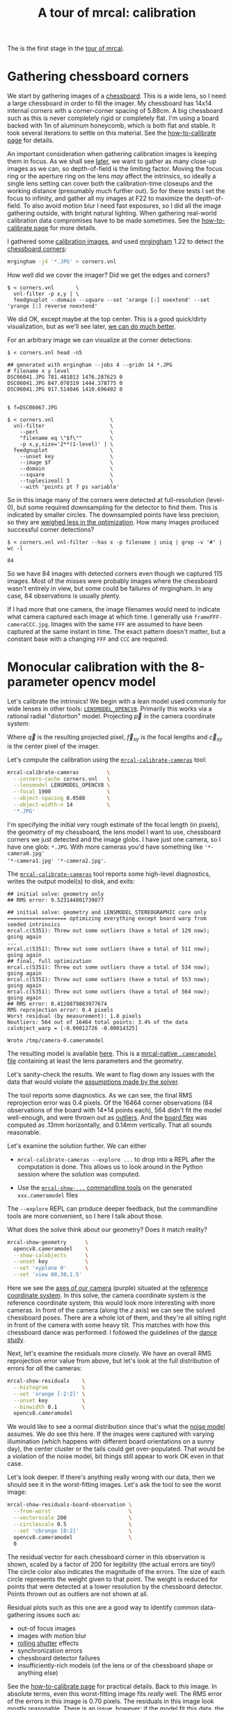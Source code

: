 #+title: A tour of mrcal: calibration
#+OPTIONS: toc:t

The is the first stage in the [[file:tour.org][tour of mrcal]].

* Gathering chessboard corners
:PROPERTIES:
:CUSTOM_ID: gathering-corners
:END:

We start by gathering images of a [[file:formulation.org::#calibration-object][chessboard]]. This is a wide lens, so I need a
large chessboard in order to fill the imager. My chessboard has 14x14 internal
corners with a corner-corner spacing of 5.88cm. A big chessboard such as this is
never completely rigid or completely flat. I'm using a board backed with 1in of
aluminum honeycomb, which is both flat and stable. It took several iterations to
settle on this material. See the [[file:how-to-calibrate.org][how-to-calibrate page]] for details.

An important consideration when gathering calibration images is keeping them in
focus. As we shall see [[file:tour-choreography.org][later]], we want to gather as many close-up images as we
can, so depth-of-field is the limiting factor. Moving the focus ring or the
aperture ring on the lens /may/ affect the intrinsics, so ideally a single lens
setting can cover both the calibration-time closeups and the working distance
(presumably much further out). So for these tests I set the focus to infinity,
and gather all my images at F22 to maximize the depth-of-field. To also avoid
motion blur I need fast exposures, so I did all the image gathering outside,
with bright natural lighting. When gathering real-world calibration data
compromises have to be made sometimes. See the [[file:how-to-calibrate.org][how-to-calibrate page]] for more
details.

I gathered some [[file:external/2022-11-05--dtla-overpass--samyang--alpha7/2-f22-infinity/images][calibration images]], and used [[https://github.com/dkogan/mrgingham/][mrgingham]] 1.22 to detect the
[[file:external/2022-11-05--dtla-overpass--samyang--alpha7/2-f22-infinity/corners.vnl][chessboard corners]]:

#+begin_src sh
mrgingham -j4 '*.JPG' > corners.vnl 
#+end_src

How well did we cover the imager? Did we get the edges and corners?

#+begin_example
$ < corners.vnl       \
  vnl-filter -p x,y | \
  feedgnuplot --domain --square --set 'xrange [:] noextend' --set 'yrange [:] reverse noextend'
#+end_example
#+begin_src sh :exports none :eval no-export
D=~/projects/mrcal/doc/external/2022-11-05--dtla-overpass--samyang--alpha7/2-f22-infinity/
< $D/corners.vnl \
  vnl-filter -p x,y | \
  feedgnuplot --domain --square  --set 'xrange [:] noextend' --set 'yrange [:] reverse noextend' \
    --terminal 'pngcairo size 1024,768 transparent noenhanced crop          font ",12"' \
    --hardcopy ~/projects/mrcal-doc-external/figures/calibration/mrgingham-coverage.png
#+end_src

[[file:external/figures/calibration/mrgingham-coverage.png]]

We did OK, except maybe at the top center. This is a good quick/dirty
visualization, but as we'll see later, [[file:tour-uncertainty.org][we can do much better]].

For an arbitrary image we can visualize at the corner detections:

#+begin_example
$ < corners.vnl head -n5

## generated with mrgingham --jobs 4 --gridn 14 *.JPG
# filename x y level
DSC06041.JPG 781.481013 1476.287623 0
DSC06041.JPG 847.070319 1444.378775 0
DSC06041.JPG 917.514046 1410.696402 0


$ f=DSC06067.JPG

$ < corners.vnl                  \
  vnl-filter                     \
    --perl                       \
    "filename eq \"$f\""         \
    -p x,y,size='2**(1-level)' | \
  feedgnuplot                    \
    --unset key                  \
    --image $f                   \
    --domain                     \
    --square                     \
    --tuplesizeall 3             \
    --with 'points pt 7 ps variable'
#+end_example
#+begin_src sh :exports none :eval no-export
D=~/projects/mrcal/doc/external/2022-11-05--dtla-overpass--samyang--alpha7/2-f22-infinity/
f=$D/images/DSC06067.JPG
< $D/corners.vnl      \
  vnl-filter                     \
    --perl                       \
    "filename eq \"${f:t}\""     \
    -p x,y,size='2**(1-level)' | \
  feedgnuplot                    \
    --unset key                  \
    --image $f                   \
    --domain                     \
    --square                     \
    --tuplesizeall 3             \
    --with 'points pt 7 ps variable' \
    --hardcopy ~/projects/mrcal-doc-external/figures/calibration/mrgingham-results.png \
    --terminal 'pngcairo size 1024,768 transparent noenhanced crop          font ",12"'
#+end_src

[[file:external/figures/calibration/mrgingham-results.png]]

So in this image many of the corners were detected at full-resolution (level-0),
but some required downsampling for the detector to find them. This is indicated
by smaller circles. The downsampled points have less precision, so they are
[[file:formulation.org::#noise-in-measurement-vector][weighed less in the optimization]]. How many images produced successful corner
detections?

#+begin_example
$ < corners.vnl vnl-filter --has x -p filename | uniq | grep -v '#' | wc -l

84
#+end_example

So we have 84 images with detected corners even though we captured 115 images.
Most of the misses were probably images where the chessboard wasn't entirely in
view, but some could be failures of mrgingham. In any case, 84 observations is
usually plenty.

If I had more that one camera, the image filenames would need to indicate what
camera captured each image at which time. I generally use
=frameFFF-cameraCCC.jpg=. Images with the same =FFF= are assumed to have been
captured at the same instant in time. The exact pattern doesn't matter, but a
constant base with a changing =FFF= and =CCC= are required.

* Monocular calibration with the 8-parameter opencv model
:PROPERTIES:
:CUSTOM_ID: opencv8-model-solving
:END:

Let's calibrate the intrinsics! We begin with a lean model used commonly for
wide lenses in other tools: [[file:lensmodels.org::#lensmodel-opencv][=LENSMODEL_OPENCV8=]]. Primarily this works via a
rational radial "distortion" model. Projecting $\vec p$ in the camera coordinate
system:

\begin{aligned}
\vec P &\equiv \frac{\vec p_{xy}}{p_z} \\
r &\equiv \left|\vec P\right|            \\
\vec P_\mathrm{radial} &\equiv \frac{ 1 + k_0 r^2 + k_1 r^4 + k_4 r^6}{ 1 + k_5 r^2 + k_6 r^4 + k_7 r^6} \vec P \\
\vec q &= \vec f_{xy} \left( \vec P_\mathrm{radial} + \cdots \right) + \vec c_{xy}
\end{aligned}

Where $\vec q$ is the resulting projected pixel, $\vec f_{xy}$
is the focal lengths and $\vec c_{xy}$ is the center pixel of the imager.

Let's compute the calibration using the [[file:mrcal-calibrate-cameras.html][=mrcal-calibrate-cameras=]] tool:

#+begin_src sh
mrcal-calibrate-cameras         \
  --corners-cache corners.vnl   \
  --lensmodel LENSMODEL_OPENCV8 \
  --focal 1900                  \
  --object-spacing 0.0588       \
  --object-width-n 14           \
  '*.JPG'
#+end_src

I'm specifying the initial very rough estimate of the focal length (in pixels),
the geometry of my chessboard, the lens model I want to use, chessboard corners
we just detected and the image globs. I have just one camera, so I have one
glob: =*.JPG=. With more cameras you'd have something like ='*-camera0.jpg'
'*-camera1.jpg' '*-camera2.jpg'=.

The [[file:mrcal-calibrate-cameras.html][=mrcal-calibrate-cameras=]] tool reports some high-level diagnostics, writes
the output model(s) to disk, and exits:

#+begin_example
## initial solve: geometry only
## RMS error: 9.523144801739077

## initial solve: geometry and LENSMODEL_STEREOGRAPHIC core only
=================== optimizing everything except board warp from seeded intrinsics
mrcal.c(5351): Threw out some outliers (have a total of 129 now); going again
...
mrcal.c(5351): Threw out some outliers (have a total of 511 now); going again
## final, full optimization
mrcal.c(5351): Threw out some outliers (have a total of 534 now); going again
mrcal.c(5351): Threw out some outliers (have a total of 553 now); going again
mrcal.c(5351): Threw out some outliers (have a total of 564 now); going again
## RMS error: 0.4120879883977674
RMS reprojection error: 0.4 pixels
Worst residual (by measurement): 1.8 pixels
Noutliers: 564 out of 16464 total points: 3.4% of the data
calobject_warp = [-0.00012726 -0.00014325]

Wrote /tmp/camera-0.cameramodel
#+end_example

The resulting model is available [[file:external/2022-11-05--dtla-overpass--samyang--alpha7/2-f22-infinity/opencv8.cameramodel][here]]. This is a [[file:cameramodels.org][mrcal-native =.cameramodel=
file]] containing at least the lens parameters and the geometry.

Let's sanity-check the results. We want to flag down any issues with the data
that would violate the [[file:formulation.org::#noise-model][assumptions made by the solver]].

The tool reports some diagnostics. As we can see, the final RMS reprojection
error was 0.4 pixels. Of the 16464 corner observations (84 observations of the
board with 14*14 points each), 564 didn't fit the model well-enough, and were
thrown out as [[file:formulation.org::#outlier-rejection][outliers]]. And the [[file:formulation.org::#board-deformation][board flex]] was computed as .13mm horizontally,
and 0.14mm vertically. That all sounds reasonable.

Let's examine the solution further. We can either

- =mrcal-calibrate-cameras --explore ...= to drop into a REPL after the
  computation is done. This allows us to look around in the Python session where
  the solution was computed.

- Use the [[file:commandline-tools.org][=mrcal-show-...= commandline tools]] on the generated =xxx.cameramodel=
  files

The =--explore= REPL can produce deeper feedback, but the commandline tools are
more convenient, so I here I talk about those.

What does the solve think about our geometry? Does it match reality?

#+begin_src sh
mrcal-show-geometry      \
  opencv8.cameramodel    \
  --show-calobjects      \
  --unset key            \
  --set 'xyplane 0'      \
  --set 'view 80,30,1.5'
#+end_src
#+begin_src sh :exports none :eval no-export
D=~/projects/mrcal/doc/external/2022-11-05--dtla-overpass--samyang--alpha7/2-f22-infinity/
mrcal-show-geometry $D/opencv8.cameramodel --unset key --set 'xyplane 0' --set 'view 80,30,1.5' --show-calobjects --terminal 'svg size 800,600 noenhanced solid dynamic font ",14"' --hardcopy ~/projects/mrcal-doc-external/figures/calibration/calibration-chessboards-geometry.svg
mrcal-show-geometry $D/opencv8.cameramodel --unset key --set 'xyplane 0' --set 'view 80,30,1.5' --show-calobjects --terminal 'pdf size 8in,6in noenhanced solid color   font ",12"' --hardcopy ~/projects/mrcal-doc-external/figures/calibration/calibration-chessboards-geometry.pdf
#+end_src

[[file:external/figures/calibration/calibration-chessboards-geometry.svg]]

Here we see the [[file:formulation.org::#world-geometry][axes of our camera]] (purple) situated at the [[file:formulation.org::#world-geometry][reference coordinate
system]]. In this solve, the camera coordinate system /is/ the reference
coordinate system; this would look more interesting with more cameras. In front
of the camera (along the $z$ axis) we can see the solved chessboard poses. There
are a whole lot of them, and they're all sitting right in front of the camera
with some heavy tilt. This matches with how this chessboard dance was performed:
I followed the guidelines of the [[file:tour-choreography.org][dance study]].

Next, let's examine the residuals more closely. We have an overall RMS
reprojection error value from above, but let's look at the full distribution of
errors for /all/ the cameras:

#+begin_src sh
mrcal-show-residuals    \
  --histogram           \
  --set 'xrange [-2:2]' \
  --unset key           \
  --binwidth 0.1        \
  opencv8.cameramodel
#+end_src
#+begin_src sh :exports none :eval no-export
D=~/projects/mrcal/doc/external/2022-11-05--dtla-overpass--samyang--alpha7/2-f22-infinity/
mrcal-show-residuals \
  --histogram  \
  --set 'xrange [-2:2]' \
  --unset key           \
  --binwidth 0.1 \
  --hardcopy "~/projects/mrcal-doc-external/figures/calibration/residuals-histogram-opencv8.svg" \
  --terminal 'svg size 800,600 noenhanced solid dynamic font ",14"' \
  $D/opencv8.cameramodel

mrcal-show-residuals \
  --histogram  \
  --set 'xrange [-2:2]' \
  --unset key           \
  --binwidth 0.1 \
  --hardcopy "~/projects/mrcal-doc-external/figures/calibration/residuals-histogram-opencv8.pdf" \
  --terminal 'pdf size 8in,6in noenhanced solid color   font ",12"' \
  $D/opencv8.cameramodel
#+end_src

[[file:external/figures/calibration/residuals-histogram-opencv8.svg]]

We would like to see a normal distribution since that's what the [[file:formulation.org::#noise-model][noise model]]
assumes. We do see this here. If the images were captured with varying
illumination (which happens with different board orientations on a sunny day),
the center cluster or the tails could get over-populated. That would be a
violation of the noise model, bit things still appear to work OK even in that
case.

Let's look deeper. If there's anything really wrong with our data, then we
should see it in the worst-fitting images. Let's ask the tool to see the worst
image:

#+begin_src sh
mrcal-show-residuals-board-observation \
  --from-worst                         \
  --vectorscale 200                    \
  --circlescale 0.5                    \
  --set 'cbrange [0:2]'                \
  opencv8.cameramodel                  \
  0
#+end_src
#+begin_src sh :exports none :eval no-export
D=~/projects/mrcal/doc/external/2022-11-05--dtla-overpass--samyang--alpha7/2-f22-infinity/
mrcal-show-residuals-board-observation \
  --from-worst \
  --vectorscale 200 \
  --circlescale 0.5 \
  --set 'cbrange [0:2]' \
  --hardcopy "~/projects/mrcal-doc-external/figures/calibration/worst-opencv8.png" \
  --terminal 'pngcairo size 1024,768 transparent noenhanced crop          font ",12"' \
  $D/opencv8.cameramodel \
  0
#+end_src

[[file:external/figures/calibration/worst-opencv8.png]]

The residual vector for each chessboard corner in this observation is shown,
scaled by a factor of 200 for legibility (the actual errors are tiny!) The
circle color also indicates the magnitude of the errors. The size of each circle
represents the weight given to that point. The weight is reduced for points that
were detected at a lower resolution by the chessboard detector. Points thrown
out as outliers are not shown at all.

Residual plots such as this one are a good way to identify common data-gathering
issues such as:

- out-of focus images
- images with motion blur
- [[https://en.wikipedia.org/wiki/Rolling_shutter][rolling shutter]] effects
- synchronization errors
- chessboard detector failures
- insufficiently-rich models (of the lens or of the chessboard shape or anything
  else)

See the [[file:how-to-calibrate.org][how-to-calibrate page]] for practical details. Back to /this/ image. In
absolute terms, even this worst-fitting image fits /really/ well. The RMS error
of the errors in this image is 0.70 pixels. The residuals in this image look
mostly reasonable. There is an issue, however: if the model fit this data, the
residuals would sample independent, random noise, and would be uncorrelated.
/Here/ there's a pattern: the errors are mostly radial in the chessboard (point
to/from the center). A unmodeled chessboard flex would cause this kind of
problem. This is a source of bias in his solution. Let's keep going, keeping
this in mind.

One issue with lean models such as =LENSMODEL_OPENCV8= (used here) is that the
radial distortion is never quite right, especially as we move further and
further away from the optical axis: this is the last point in the common-errors
list above. The result of these radial distortion errors is high residuals in
the corners and near the edges of the image. We can clearly see this here in the
10th-worst image (10th worst and not /the/ worst because the /really/
poor-fitting points are thrown out as outliers):

#+begin_src sh
mrcal-show-residuals-board-observation \
  --from-worst                         \
  --vectorscale 200                    \
  --circlescale 0.5                    \
  --set 'cbrange [0:2]'                \
  opencv8.cameramodel                  \
  10
#+end_src
#+begin_src sh :exports none :eval no-export
D=~/projects/mrcal/doc/external/2022-11-05--dtla-overpass--samyang--alpha7/2-f22-infinity/
mrcal-show-residuals-board-observation \
  --from-worst \
  --vectorscale 200 \
  --circlescale 0.5 \
  --set 'cbrange [0:2]' \
  --hardcopy "~/projects/mrcal-doc-external/figures/calibration/worst-incorner-opencv8.png" \
  --terminal 'pngcairo size 1024,768 transparent noenhanced crop          font ",12"' \
  $D/opencv8.cameramodel \
  10
#+end_src

[[file:external/figures/calibration/worst-incorner-opencv8.png]]

Clearly /this/ image is a problem: the points near the corners have poor
residuals, and the entire column of points at the edge was thrown out as
outliers. We note that this is observation 47, so that we can come back to it
later.

And we can see this same high-error-in-the-corners effect in the residual
magnitudes of all the observations:

#+begin_src sh
mrcal-show-residuals                   \
  --magnitudes                         \
  --set 'cbrange [0:1.5]'              \
  opencv8.cameramodel
#+end_src
#+begin_src sh :exports none :eval no-export
D=~/projects/mrcal/doc/external/2022-11-05--dtla-overpass--samyang--alpha7/2-f22-infinity/
mrcal-show-residuals \
  --magnitudes \
  --set 'cbrange [0:1.5]' \
  --set 'pointsize 0.5' \
  --hardcopy "~/projects/mrcal-doc-external/figures/calibration/residual-magnitudes-opencv8.png" \
  --terminal 'pngcairo size 1024,768 transparent noenhanced crop          font ",12"' \
  $D/opencv8.cameramodel
#+end_src

[[file:external/figures/calibration/residual-magnitudes-opencv8.png]]

In addition to the high errors at the edges, this plot also shows that the
solver sacrificed accuracy at the center of the image to get a better fit in the
much larger areas further out. Clearly this lens model cannot fit everywhere at
once. Let's look at the systematic errors in another way: let's look at all the
residuals over all the observations, color-coded by their direction, ignoring
the magnitudes:

#+begin_src sh
mrcal-show-residuals    \
  --directions          \
  --unset key           \
  opencv8.cameramodel
#+end_src
#+begin_src sh :exports none :eval no-export
D=~/projects/mrcal/doc/external/2022-11-05--dtla-overpass--samyang--alpha7/2-f22-infinity/
mrcal-show-residuals \
  --directions \
  --unset key           \
  --set 'pointsize 0.5' \
  --hardcopy "~/projects/mrcal-doc-external/figures/calibration/directions-opencv8.svg" \
  --terminal 'svg size 800,600 noenhanced solid dynamic font ",14"' \
  $D/opencv8.cameramodel
mrcal-show-residuals \
  --directions \
  --unset key           \
  --set 'pointsize 0.5' \
  --hardcopy "~/projects/mrcal-doc-external/figures/calibration/directions-opencv8.png" \
  --terminal 'pngcairo size 1024,768 transparent noenhanced crop          font ",12"' \
  $D/opencv8.cameramodel
mrcal-show-residuals \
  --directions \
  --unset key           \
  --set 'pointsize 0.5' \
  --hardcopy "~/projects/mrcal-doc-external/figures/calibration/directions-opencv8.pdf" \
  --terminal 'pdf size 8in,6in noenhanced solid color   font ",12"' \
  $D/opencv8.cameramodel
#+end_src

[[file:external/figures/calibration/directions-opencv8.png]]

As before, if the model fit the observations, the errors would represent random
noise, and no color pattern would be discernible in these dots. Here we can
clearly see the colors clustered together. This is not random noise, and is a
/very/ clear indication that this lens model is not able to fit this data.

It would be good to have a quantitative measure of these systematic patterns. At
this time mrcal doesn't provide an automated way to do that. This will be added
in the future.

Clearly there're unmodeled errors in this solve. As we have seen, the errors
here are all fairly small, but they become very important when doing precision
work like, for instance, long-range stereo.

Let's fix it.

* Monocular calibration with a splined stereographic model
:PROPERTIES:
:CUSTOM_ID: splined-stereographic-fit
:END:

Usable [[file:uncertainty.org][uncertainty quantification]] and accurate projections are major goals of
mrcal. To achive these, mrcal supports a /splined stereographic/ model,
described in detail [[file:splined-models.org][here]].

** Splined stereographic model definition
:PROPERTIES:
:CUSTOM_ID: splined-model-definition
:END:

The basis of a splined stereographic model is a [[file:lensmodels.org::#lensmodel-stereographic][stereographic projection]]. In
this projection, a point that lies an angle $\theta$ off the camera's optical
axis projects to $\left|\vec q - \vec q_\mathrm{center}\right| = 2 f \tan \frac{\theta}{2}$
pixels from the imager center, where $f$ is the focal length. Note that this
representation supports projections behind the camera ($\theta > 90^\circ$) with
a single singularity directly behind the camera. This is unlike the pinhole
model, which has $\left|\vec q - \vec q_\mathrm{center}\right| = f \tan \theta$, and projects
to infinity as $\theta \rightarrow 90^\circ$.

Basing the new model on a stereographic projection lifts the inherent
forward-view-only limitation of =LENSMODEL_OPENCV8=. To give the model enough
flexibility to be able to represent any projection function, I define two
correction surfaces.

Let $\vec p$ be the camera-coordinate system point being projected. The angle
off the optical axis is

\[ \theta \equiv \tan^{-1} \frac{\left| \vec p_{xy} \right|}{p_z} \]

The /normalized/ stereographic projection is

\[ \vec u \equiv \frac{\vec p_{xy}}{\left| \vec p_{xy} \right|} 2 \tan\frac{\theta}{2} \]

This initial projection operation unambiguously collapses the 3D point $\vec p$
into a 2D point $\vec u$. We then use $\vec u$ to look-up an
adjustment factor $\Delta \vec u$ using two splined surfaces: one for each of
the two elements of

\[ \Delta \vec u \equiv
\left[ \begin{aligned}
\Delta u_x \left( \vec u \right) \\
\Delta u_y \left( \vec u \right)
\end{aligned} \right] \]

We can then define the rest of the projection function:

\[\vec q =
 \left[ \begin{aligned}
 f_x \left( u_x + \Delta u_x \right) + c_x \\
 f_y \left( u_y + \Delta u_y \right) + c_y
\end{aligned} \right] \]

The parameters we can optimize are the spline control points and $f_x$, $f_y$,
$c_x$ and $c_y$, the usual focal-length-in-pixels and imager-center values.

** Solving
:PROPERTIES:
:CUSTOM_ID: splined-model-solving
:END:

Let's run the same exact calibration as before, but using the richer model to
specify the lens:

#+begin_src sh
mrcal-calibrate-cameras                                                         \
  --corners-cache corners.vnl                                                   \
  --lensmodel LENSMODEL_SPLINED_STEREOGRAPHIC_order=3_Nx=30_Ny=18_fov_x_deg=150 \
  --focal 1900                                                                  \
  --object-spacing 0.0588                                                       \
  --object-width-n 14                                                           \
  '*.JPG'
#+end_src

Reported diagnostics:

#+begin_example
## initial solve: geometry only
## RMS error: 9.523144801739077

## initial solve: geometry and LENSMODEL_STEREOGRAPHIC core only
=================== optimizing everything except board warp from seeded intrinsics
mrcal.c(5351): Threw out some outliers (have a total of 28 now); going again
## final, full optimization
## RMS error: 0.24540598163794722
RMS reprojection error: 0.2 pixels
Worst residual (by measurement): 1.3 pixels
Noutliers: 28 out of 16464 total points: 0.2% of the data
calobject_warp = [-1.26851438e-04 -8.03269701e-05]

Wrote /tmp/camera-0.cameramodel
#+end_example

The resulting model is available [[file:external/2022-11-05--dtla-overpass--samyang--alpha7/2-f22-infinity/splined.cameramodel][here]].

The requested lens model
=LENSMODEL_SPLINED_STEREOGRAPHIC_order=3_Nx=30_Ny=18_fov_x_deg=150= is the only
difference in the command. Unlike =LENSMODEL_OPENCV8=, /this/ model has some
/configuration/ parameters: the spline order (we use cubic splines here), the
spline density (here each spline surface has 30 x 18 knots), and the rough
horizontal field-of-view we support (we specify about 150 degrees horizontal
field of view).

There're over 1000 lens parameters here, but the problem is very sparse, so we
can still process this in a reasonable amount of time.

The =LENSMODEL_OPENCV8= solve had 564 points that fit so poorly, the solver
threw them away as outliers; here we have 28. The RMS reprojection error dropped
from 0.4 pixels to 0.2 pixels. The estimated chessboard shape stayed roughly the
same: flat. These are all what we expect and hope to see.

Let's look at the residual distribution in /this/ solve:

#+begin_src sh
mrcal-show-residuals    \
  --histogram           \
  --set 'xrange [-2:2]' \
  --unset key           \
  --binwidth 0.1        \
  splined.cameramodel
#+end_src
#+begin_src sh :exports none :eval no-export
D=~/projects/mrcal/doc/external/2022-11-05--dtla-overpass--samyang--alpha7/2-f22-infinity/
mrcal-show-residuals \
  --histogram  \
  --set 'xrange [-2:2]' \
  --unset key           \
  --binwidth 0.1 \
  --hardcopy "~/projects/mrcal-doc-external/figures/calibration/residuals-histogram-splined.svg" \
  --terminal 'svg size 800,600 noenhanced solid dynamic font ",14"' \
  $D/splined.cameramodel

mrcal-show-residuals \
  --histogram  \
  --set 'xrange [-2:2]' \
  --unset key           \
  --binwidth 0.1 \
  --hardcopy "~/projects/mrcal-doc-external/figures/calibration/residuals-histogram-splined.pdf" \
  --terminal 'pdf size 8in,6in noenhanced solid color   font ",12"' \
  $D/splined.cameramodel
#+end_src

[[file:external/figures/calibration/residuals-histogram-splined.svg]]

This still has the nice bell curve, but the residuals are lower: the data fits
better than before.

Let's look at the worst-fitting single image in /this/ solve:

#+begin_src sh
mrcal-show-residuals-board-observation \
  --from-worst                         \
  --vectorscale 200                    \
  --circlescale 0.5                    \
  --set 'cbrange [0:2]'                \
  splined.cameramodel                  \
  0
#+end_src
#+begin_src sh :exports none :eval no-export
D=~/projects/mrcal/doc/external/2022-11-05--dtla-overpass--samyang--alpha7/2-f22-infinity/
mrcal-show-residuals-board-observation \
  --from-worst \
  --vectorscale 200 \
  --circlescale 0.5 \
  --set 'cbrange [0:2]' \
  --hardcopy "~/projects/mrcal-doc-external/figures/calibration/worst-splined.png" \
  --terminal 'pngcairo size 1024,768 transparent noenhanced crop          font ",12"' \
  $D/splined.cameramodel \
  0
#+end_src

[[file:external/figures/calibration/worst-splined.png]]

Interestingly, the worst observation here is the same one we saw with
=LENSMODEL_OPENCV8=. But all the errors are significantly smaller than before.
The previous radial pattern is still there, but is much less pronounced.

#+begin_src sh :exports none :eval no-export
Sometimes noncentral solves clearly fix this, and I can talk about it (notes
here). Cross-validation is a better place to talk about it, anyway.

A sneak peek: this is caused by an assumption of a central projection (assuming
that all rays intersect at a single point). An experimental and
not-entirely-complete [[https://github.com/dkogan/mrcal/tree/noncentral][support
for noncentral projection in mrcal]] exists, and works /much/ better. The same
frame, fitted with a noncentral projection:

D=~/projects/mrcal/doc/external/2022-11-05--dtla-overpass--samyang--alpha7/2-f22-infinity/
PYTHONPATH=/home/dima/projects/mrcal-noncentral
~/projects/mrcal-noncentral/mrcal-show-residuals-board-observation \
--vectorscale 200 \ --circlescale 0.5 \ --set 'cbrange [0:2]' \ --hardcopy
"~/projects/mrcal-doc-external/figures/calibration/worst-splined-noncentral.png"
\ --terminal 'pngcairo size 1024,768 transparent noenhanced crop font ",12"' \
$D/splined-noncentral.cameramodel \ 40

[[file:external/figures/calibration/worst-splined-noncentral.png]]

This will be included in a future release of mrcal.

In any case, these errors are small, so let's proceed.
#+end_src

What happens when we look at the image that showed a poor fit in the corner
previously? It was observation 47.

#+begin_src sh
mrcal-show-residuals-board-observation \
  --vectorscale 200                    \
  --circlescale 0.5                    \
  --set 'cbrange [0:2]'                \
  splined.cameramodel                  \
  47
#+end_src
#+begin_src sh :exports none :eval no-export
D=~/projects/mrcal/doc/external/2022-11-05--dtla-overpass--samyang--alpha7/2-f22-infinity/
mrcal-show-residuals-board-observation \
  --vectorscale 200 \
  --circlescale 0.5 \
  --set 'cbrange [0:2]' \
  --hardcopy "~/projects/mrcal-doc-external/figures/calibration/worst-incorner-splined.png" \
  --terminal 'pngcairo size 1024,768 transparent noenhanced crop          font ",12"' \
  $D/splined.cameramodel \
  47
#+end_src

[[file:external/figures/calibration/worst-incorner-splined.png]]

And the residual magnitudes of all the observations:

#+begin_src sh
mrcal-show-residuals                   \
  --magnitudes                         \
  --set 'cbrange [0:1.5]'              \
  splined.cameramodel
#+end_src
#+begin_src sh :exports none :eval no-export
D=~/projects/mrcal/doc/external/2022-11-05--dtla-overpass--samyang--alpha7/2-f22-infinity/
mrcal-show-residuals \
  --magnitudes \
  --set 'cbrange [0:1.5]' \
  --set 'pointsize 0.5' \
  --hardcopy "~/projects/mrcal-doc-external/figures/calibration/residual-magnitudes-splined.png" \
  --terminal 'pngcairo size 1024,768 transparent noenhanced crop          font ",12"' \
  $D/splined.cameramodel
#+end_src

[[file:external/figures/calibration/residual-magnitudes-splined.png]]

Neat! The model fits the data at the edges now. And what about the residual
directions?

#+begin_src sh
mrcal-show-residuals    \
  --directions          \
  --unset key           \
  splined.cameramodel
#+end_src
#+begin_src sh :exports none :eval no-export
D=~/projects/mrcal/doc/external/2022-11-05--dtla-overpass--samyang--alpha7/2-f22-infinity/
mrcal-show-residuals \
  --directions \
  --unset key           \
  --set 'pointsize 0.5' \
  --hardcopy "~/projects/mrcal-doc-external/figures/calibration/directions-splined.svg" \
  --terminal 'svg size 800,600 noenhanced solid dynamic font ",14"' \
  $D/splined.cameramodel
mrcal-show-residuals \
  --directions \
  --unset key           \
  --set 'pointsize 0.5' \
  --hardcopy "~/projects/mrcal-doc-external/figures/calibration/directions-splined.png" \
  --terminal 'pngcairo size 1024,768 transparent noenhanced crop          font ",12"' \
  $D/splined.cameramodel
mrcal-show-residuals \
  --directions \
  --unset key           \
  --set 'pointsize 0.5' \
  --hardcopy "~/projects/mrcal-doc-external/figures/calibration/directions-splined.pdf" \
  --terminal 'pdf size 8in,6in noenhanced solid color   font ",12"' \
  $D/splined.cameramodel
#+end_src

[[file:external/figures/calibration/directions-splined.png]]

/Much/ better than before: the color clustering is /gone/. The poorly-fitting
circle in the center is still there, however. This is something odd that the
Sony camera is doing: other cameras using this lens do not have this effect. A
denser spline spacing maybe can model whatever this is. We move on.

We can also visualize the [[file:splined-models.org][magnitude of the vector field defined by the splined
surfaces]] $\left| \Delta \vec u \right|$:

#+begin_src sh
mrcal-show-splined-model-correction \
  --set 'cbrange [0:0.1]'           \
  --unset grid                      \
  --set 'xrange [:] noextend' \
  --set 'yrange [:] noextend reverse' \
  --set 'key opaque box' \
  splined.cameramodel
#+end_src
#+begin_src sh :exports none :eval no-export
D=~/projects/mrcal/doc/external/2022-11-05--dtla-overpass--samyang--alpha7/2-f22-infinity/
mrcal-show-splined-model-correction \
  --set 'cbrange [0:0.1]' \
  --unset grid                      \
  --set 'xrange [:] noextend' \
  --set 'yrange [:] noextend reverse' \
  --set 'key opaque box' \
  --hardcopy "~/projects/mrcal-doc-external/figures/splined-models/splined-magnitude.png" \
  --terminal 'pngcairo size 1024,768 transparent noenhanced crop          font ",12"' \
  $D/splined.cameramodel
#+end_src

[[file:external/figures/splined-models/splined-magnitude.png]]

Each X in the plot is a "knot" of the spline surface, a point where a control
point value is defined. We're looking at the spline domain, so the axes of the
plot are the normalized stereographic projection coordinates $u_x$ and $u_y$,
and the knots are arranged in a regular grid. The region where the spline
surface is well-defined begins at the 2nd knot from the edges; its boundary is
shown as a thin green line. The valid-intrinsics region (the area where the
intrinsics are confident because we had sufficient chessboard observations
there) is shown as a thick, purple curve. Since each $\vec u$ projects to a
pixel coordinate $\vec q$ in some very nonlinear way, this curve is not
straight.

We want the valid-intrinsics region to lie entirely within the spline-in-bounds
region, and that happens here everywhere, except for a tiny sliver at the
bottom-right. If some observations lie outside the spline-in-bounds regions, the
projection behavior there will be less flexible than the rest of the model,
resulting in less realistic uncertainties. See [[file:splined-models.org::#splined models field of view selection][the lensmodel documentation]] for
more detail.

Alternately, I can look at the spline surface as a function of the pixel
coordinates. Just for $\Delta u_x$:

#+begin_src sh
mrcal-show-splined-model-correction   \
  --set 'cbrange [0:0.1]'             \
  --imager-domain                     \
  --unset grid                        \
  --set 'xrange [:] noextend'         \
  --set 'yrange [:] noextend reverse' \
  --set 'key opaque box'              \
  splined.cameramodel
#+end_src
#+begin_src sh :exports none :eval no-export
D=~/projects/mrcal/doc/external/2022-11-05--dtla-overpass--samyang--alpha7/2-f22-infinity/
mrcal-show-splined-model-correction \
  --set 'cbrange [0:0.1]' \
  --imager-domain          \
  --unset grid                      \
  --set 'xrange [:] noextend' \
  --set 'yrange [:] noextend reverse' \
  --set 'key opaque box' \
  --hardcopy "~/projects/mrcal-doc-external/figures/splined-models/splined-magnitude-imager-domain.png" \
  --terminal 'pngcairo size 1024,768 transparent noenhanced crop font ",12"' \
  $D/splined.cameramodel
#+end_src

[[file:external/figures/splined-models/splined-magnitude-imager-domain.png]]

Now the valid-intrinsics region is a nice rectangle, but the spline-in-bounds
region is complex curve. Projection at the edges is poorly-defined, so the
boundary of the spline-in-bounds region appears irregular in this view.

I can /also/ look at the correction vector field:
#+begin_src sh
mrcal-show-splined-model-correction \
  --vectorfield \
  --imager-domain \
  --unset grid                      \
  --set 'xrange [-300:6300]'        \
  --set 'yrange [3676:-300]'        \
  --set 'key opaque box' \
  --gridn 40 30 \
  splined.cameramodel
#+end_src
#+begin_src sh :exports none :eval no-export
### needed manual tweak in show_splined_model_correction(): "ps 2" -> "ps 1"
### gnuplot makes svg points too big
D=~/projects/mrcal/doc/external/2022-11-05--dtla-overpass--samyang--alpha7/2-f22-infinity/
~/projects/mrcal/mrcal-show-splined-model-correction \
  --vectorfield \
  --imager-domain \
  --unset grid                      \
  --set 'xrange [-300:6300]'        \
  --set 'yrange [3676:-300]'        \
  --set 'key opaque box' \
  --gridn 40 30 \
  --hardcopy "~/projects/mrcal-doc-external/figures/splined-models/splined-vectorfield-imager-domain.svg" \
  --terminal 'svg size 800,600 noenhanced solid dynamic font ",14"' \
  $D/splined.cameramodel
#+end_src

[[file:external/figures/splined-models/splined-vectorfield-imager-domain.svg]]

This doesn't show anything noteworthy in this solve, but seeing this is often
informative with other lenses.

* Next
[[file:tour-differencing.org][We then compare the calibrated models]].
